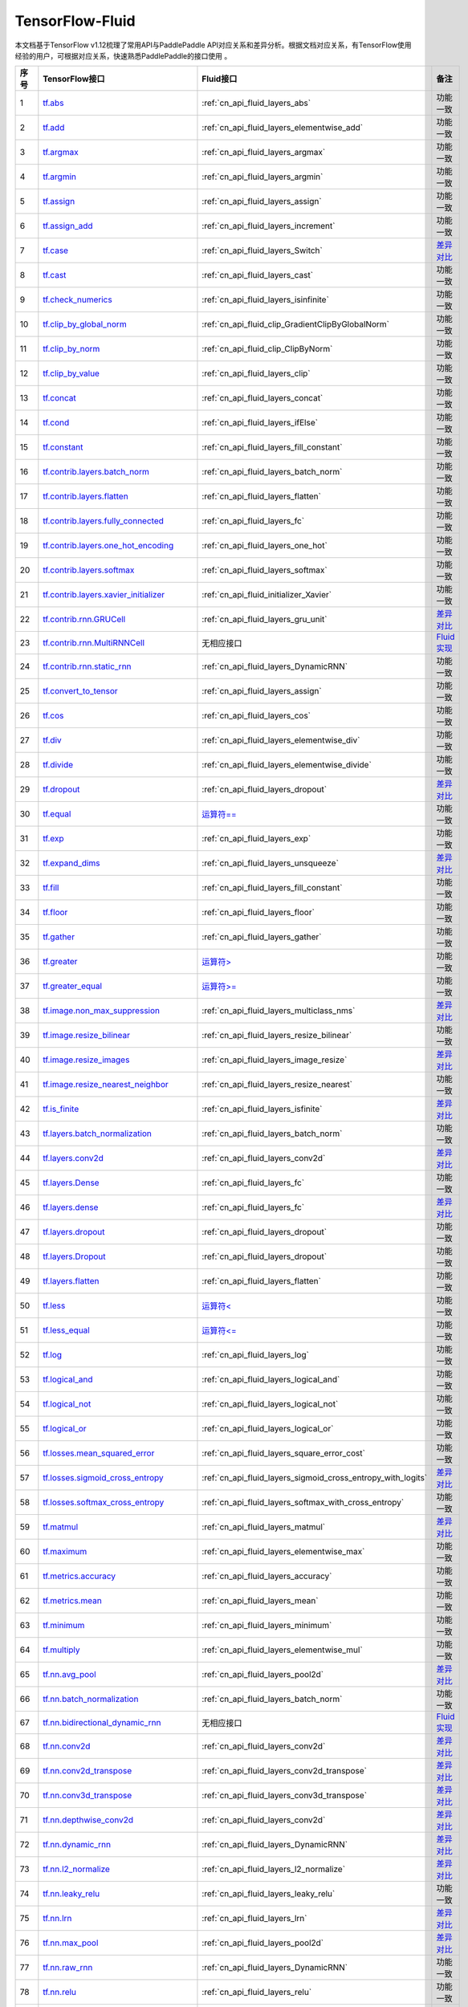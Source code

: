 .. _TensorFlow-FLuid:

#################
TensorFlow-Fluid
#################

本文档基于TensorFlow v1.12梳理了常用API与PaddlePaddle API对应关系和差异分析。根据文档对应关系，有TensorFlow使用经验的用户，可根据对应关系，快速熟悉PaddlePaddle的接口使用 。 

..  csv-table:: 
    :header: "序号", "TensorFlow接口", "Fluid接口", "备注"
    :widths: 1, 8, 8, 3

    "1",  "`tf.abs <https://www.tensorflow.org/api_docs/python/tf/abs>`_", ":ref:`cn_api_fluid_layers_abs`",  "功能一致"
    "2",  "`tf.add <https://www.tensorflow.org/api_docs/python/tf/add>`_",  ":ref:`cn_api_fluid_layers_elementwise_add`",  "功能一致"
    "3",  "`tf.argmax <https://www.tensorflow.org/api_docs/python/tf/argmax>`_", ":ref:`cn_api_fluid_layers_argmax`",  "功能一致"
    "4",  "`tf.argmin <https://www.tensorflow.org/api_docs/python/tf/argmin>`_", ":ref:`cn_api_fluid_layers_argmin`",  "功能一致"
    "5",  "`tf.assign <https://www.tensorflow.org/api_docs/python/tf/assign>`_", ":ref:`cn_api_fluid_layers_assign`",  "功能一致"
    "6",  "`tf.assign_add <https://www.tensorflow.org/api_docs/python/tf/assign_add>`_", ":ref:`cn_api_fluid_layers_increment`",  "功能一致"
    "7",  "`tf.case <https://www.tensorflow.org/api_docs/python/tf/case>`_", ":ref:`cn_api_fluid_layers_Switch`",  "`差异对比 <https://github.com/PaddlePaddle/X2Paddle/blob/master/tensorflow2fluid/doc/tf.case.md>`_"
    "8",  "`tf.cast <https://www.tensorflow.org/api_docs/python/tf/cast>`_", ":ref:`cn_api_fluid_layers_cast`",  "功能一致"
    "9",  "`tf.check_numerics <https://www.tensorflow.org/api_docs/python/tf/check_numerics>`_", ":ref:`cn_api_fluid_layers_isinfinite`",  "功能一致"
    "10",  "`tf.clip_by_global_norm <https://www.tensorflow.org/api_docs/python/tf/clip_by_global_norm>`_", ":ref:`cn_api_fluid_clip_GradientClipByGlobalNorm`",  "功能一致"
    "11",  "`tf.clip_by_norm <https://www.tensorflow.org/api_docs/python/tf/clip_by_norm>`_", ":ref:`cn_api_fluid_clip_ClipByNorm`",  "功能一致"
    "12",  "`tf.clip_by_value <https://www.tensorflow.org/api_docs/python/tf/clip_by_value>`_", ":ref:`cn_api_fluid_layers_clip`",  "功能一致"
    "13",  "`tf.concat <https://www.tensorflow.org/api_docs/python/tf/concat>`_", ":ref:`cn_api_fluid_layers_concat`",  "功能一致"
    "14",  "`tf.cond <https://www.tensorflow.org/api_docs/python/tf/cond>`_", ":ref:`cn_api_fluid_layers_ifElse`",  "功能一致"
    "15",  "`tf.constant <https://www.tensorflow.org/api_docs/python/tf/constant>`_", ":ref:`cn_api_fluid_layers_fill_constant`",  "功能一致"
    "16",  "`tf.contrib.layers.batch_norm <https://www.tensorflow.org/api_docs/python/tf/contrib/layers/batch_norm>`_", ":ref:`cn_api_fluid_layers_batch_norm`",  "功能一致"
    "17",  "`tf.contrib.layers.flatten <https://www.tensorflow.org/api_docs/python/tf/contrib/layers/flatten>`_", ":ref:`cn_api_fluid_layers_flatten`",  "功能一致"
    "18",  "`tf.contrib.layers.fully_connected <https://www.tensorflow.org/api_docs/python/tf/contrib/layers/fully_connected>`_", ":ref:`cn_api_fluid_layers_fc`",  "功能一致"
    "19",  "`tf.contrib.layers.one_hot_encoding <https://www.tensorflow.org/api_docs/python/tf/contrib/layers/one_hot_encoding>`_", ":ref:`cn_api_fluid_layers_one_hot`",  "功能一致"
    "20",  "`tf.contrib.layers.softmax <https://www.tensorflow.org/api_docs/python/tf/contrib/layers/softmax>`_", ":ref:`cn_api_fluid_layers_softmax`",  "功能一致"
    "21",  "`tf.contrib.layers.xavier_initializer <https://www.tensorflow.org/api_docs/python/tf/contrib/layers/xavier_initializer>`_", ":ref:`cn_api_fluid_initializer_Xavier`",  "功能一致"
    "22",  "`tf.contrib.rnn.GRUCell <https://www.tensorflow.org/api_docs/python/tf/contrib/rnn/GRUCell>`_", ":ref:`cn_api_fluid_layers_gru_unit`",  "`差异对比 <https://github.com/PaddlePaddle/X2Paddle/blob/master/tensorflow2fluid/doc/tf.contrib.rnn.GRUCell.md>`_"
    "23",  "`tf.contrib.rnn.MultiRNNCell <https://www.tensorflow.org/api_docs/python/tf/contrib/rnn/MultiRNNCell>`_",  "无相应接口",  "`Fluid实现 <https://github.com/PaddlePaddle/X2Paddle/blob/master/tensorflow2fluid/doc/tf.nn.rnn_cell.MultiRNNCell.md>`_"
    "24",  "`tf.contrib.rnn.static_rnn <https://www.tensorflow.org/api_docs/python/tf/contrib/rnn/static_rnn>`_", ":ref:`cn_api_fluid_layers_DynamicRNN`",  "功能一致"
    "25",  "`tf.convert_to_tensor <https://www.tensorflow.org/api_docs/python/tf/convert_to_tensor>`_", ":ref:`cn_api_fluid_layers_assign`",  "功能一致"
    "26",  "`tf.cos <https://www.tensorflow.org/api_docs/python/tf/cos>`_", ":ref:`cn_api_fluid_layers_cos`",  "功能一致"
    "27",  "`tf.div <https://www.tensorflow.org/api_docs/python/tf/div>`_", ":ref:`cn_api_fluid_layers_elementwise_div`",  "功能一致"
    "28",  "`tf.divide <https://www.tensorflow.org/api_docs/python/tf/divide>`_", ":ref:`cn_api_fluid_layers_elementwise_divide`",  "功能一致"
    "29",  "`tf.dropout <https://www.tensorflow.org/api_docs/python/tf/dropout>`_", ":ref:`cn_api_fluid_layers_dropout`",  "`差异对比 <https://github.com/PaddlePaddle/X2Paddle/blob/master/tensorflow2fluid/doc/tf.nn.dropout.md>`_"
    "30",  "`tf.equal <https://www.tensorflow.org/api_docs/python/tf/equal>`_",  "`运算符== <https://github.com/PaddlePaddle/X2Paddle/blob/doc/tensorflow2fluid/doc/compare_op.md>`_",  "功能一致"
    "31",  "`tf.exp <https://www.tensorflow.org/api_docs/python/tf/exp>`_", ":ref:`cn_api_fluid_layers_exp`",  "功能一致"
    "32",  "`tf.expand_dims <https://www.tensorflow.org/api_docs/python/tf/expand_dims>`_", ":ref:`cn_api_fluid_layers_unsqueeze`",  "`差异对比 <https://github.com/PaddlePaddle/X2Paddle/blob/master/tensorflow2fluid/doc/tf.expand_dims.md>`_"
    "33",  "`tf.fill <https://www.tensorflow.org/api_docs/python/tf/fill>`_", ":ref:`cn_api_fluid_layers_fill_constant`",  "功能一致"
    "34",  "`tf.floor <https://www.tensorflow.org/api_docs/python/tf/floor>`_", ":ref:`cn_api_fluid_layers_floor`",  "功能一致"
    "35",  "`tf.gather <https://www.tensorflow.org/api_docs/python/tf/gather>`_", ":ref:`cn_api_fluid_layers_gather`",  "功能一致"
    "36",  "`tf.greater <https://www.tensorflow.org/api_docs/python/tf/greater>`_",  "`运算符> <https://github.com/PaddlePaddle/X2Paddle/blob/doc/tensorflow2fluid/doc/compare_op.md>`_",  "功能一致"
    "37",  "`tf.greater_equal <https://www.tensorflow.org/api_docs/python/tf/greater_equal>`_",  "`运算符>= <https://github.com/PaddlePaddle/X2Paddle/blob/doc/tensorflow2fluid/doc/compare_op.md>`_",  "功能一致"
    "38",  "`tf.image.non_max_suppression <https://www.tensorflow.org/api_docs/python/tf/image/non_max_suppression>`_", ":ref:`cn_api_fluid_layers_multiclass_nms`",  "`差异对比 <https://github.com/PaddlePaddle/X2Paddle/blob/master/tensorflow2fluid/doc/tf.image.non_max_suppression.md>`_"
    "39",  "`tf.image.resize_bilinear <https://www.tensorflow.org/api_docs/python/tf/image/resize_bilinear>`_", ":ref:`cn_api_fluid_layers_resize_bilinear`",  "功能一致"
    "40",  "`tf.image.resize_images <https://www.tensorflow.org/api_docs/python/tf/image/resize_images>`_", ":ref:`cn_api_fluid_layers_image_resize`",  "`差异对比 <https://github.com/PaddlePaddle/X2Paddle/blob/master/tensorflow2fluid/doc/tf.image.resize_images.md>`_"
    "41",  "`tf.image.resize_nearest_neighbor <https://www.tensorflow.org/api_docs/python/tf/image/resize_nearest_neighbor>`_", ":ref:`cn_api_fluid_layers_resize_nearest`",  "功能一致"
    "42",  "`tf.is_finite <https://www.tensorflow.org/api_docs/python/tf/is_finite>`_", ":ref:`cn_api_fluid_layers_isfinite`",  "`差异对比 <https://github.com/PaddlePaddle/X2Paddle/blob/master/tensorflow2fluid/doc/tf.math.is_finite.md>`_"
    "43",  "`tf.layers.batch_normalization <https://www.tensorflow.org/api_docs/python/tf/layers/batch_normalization>`_", ":ref:`cn_api_fluid_layers_batch_norm`",  "功能一致"
    "44",  "`tf.layers.conv2d <https://www.tensorflow.org/api_docs/python/tf/layers/conv2d>`_", ":ref:`cn_api_fluid_layers_conv2d`",  "`差异对比 <https://github.com/PaddlePaddle/X2Paddle/blob/master/tensorflow2fluid/doc/tf.layers.conv2d.md>`_"
    "45",  "`tf.layers.Dense <https://www.tensorflow.org/api_docs/python/tf/layers/Dense>`_", ":ref:`cn_api_fluid_layers_fc`",  "功能一致"
    "46",  "`tf.layers.dense <https://www.tensorflow.org/api_docs/python/tf/layers/dense>`_", ":ref:`cn_api_fluid_layers_fc`",  "`差异对比 <https://github.com/PaddlePaddle/X2Paddle/blob/master/tensorflow2fluid/doc/tf.layers.dense.md>`_"
    "47",  "`tf.layers.dropout <https://www.tensorflow.org/api_docs/python/tf/layers/dropout>`_", ":ref:`cn_api_fluid_layers_dropout`",  "功能一致"
    "48",  "`tf.layers.Dropout <https://www.tensorflow.org/api_docs/python/tf/layers/Dropout>`_", ":ref:`cn_api_fluid_layers_dropout`",  "功能一致"
    "49",  "`tf.layers.flatten <https://www.tensorflow.org/api_docs/python/tf/layers/flatten>`_", ":ref:`cn_api_fluid_layers_flatten`",  "功能一致"
    "50",  "`tf.less <https://www.tensorflow.org/api_docs/python/tf/less>`_",  "`运算符< <https://github.com/PaddlePaddle/X2Paddle/blob/doc/tensorflow2fluid/doc/compare_op.md>`_",  "功能一致"
    "51",  "`tf.less_equal <https://www.tensorflow.org/api_docs/python/tf/less_equal>`_",  "`运算符<= <https://github.com/PaddlePaddle/X2Paddle/blob/doc/tensorflow2fluid/doc/compare_op.md>`_",  "功能一致"
    "52",  "`tf.log <https://www.tensorflow.org/api_docs/python/tf/log>`_", ":ref:`cn_api_fluid_layers_log`",  "功能一致"
    "53",  "`tf.logical_and <https://www.tensorflow.org/api_docs/python/tf/logical_and>`_", ":ref:`cn_api_fluid_layers_logical_and`",  "功能一致"
    "54",  "`tf.logical_not <https://www.tensorflow.org/api_docs/python/tf/logical_not>`_", ":ref:`cn_api_fluid_layers_logical_not`",  "功能一致"
    "55",  "`tf.logical_or <https://www.tensorflow.org/api_docs/python/tf/logical_or>`_", ":ref:`cn_api_fluid_layers_logical_or`",  "功能一致"
    "56",  "`tf.losses.mean_squared_error <https://www.tensorflow.org/api_docs/python/tf/losses/mean_squared_error>`_", ":ref:`cn_api_fluid_layers_square_error_cost`",  "功能一致"
    "57",  "`tf.losses.sigmoid_cross_entropy <https://www.tensorflow.org/api_docs/python/tf/losses/sigmoid_cross_entropy>`_", ":ref:`cn_api_fluid_layers_sigmoid_cross_entropy_with_logits`",  "`差异对比 <https://github.com/PaddlePaddle/X2Paddle/blob/master/tensorflow2fluid/doc/tf.losses.sigmoid_cross_entropy.md>`_"
    "58",  "`tf.losses.softmax_cross_entropy <https://www.tensorflow.org/api_docs/python/tf/losses/softmax_cross_entropy>`_", ":ref:`cn_api_fluid_layers_softmax_with_cross_entropy`",  "功能一致"
    "59",  "`tf.matmul <https://www.tensorflow.org/api_docs/python/tf/matmul>`_", ":ref:`cn_api_fluid_layers_matmul`",  "`差异对比 <https://github.com/PaddlePaddle/X2Paddle/blob/master/tensorflow2fluid/doc/tf.matmul.md>`_"
    "60",  "`tf.maximum <https://www.tensorflow.org/api_docs/python/tf/maximum>`_", ":ref:`cn_api_fluid_layers_elementwise_max`",  "功能一致"
    "61",  "`tf.metrics.accuracy <https://www.tensorflow.org/api_docs/python/tf/metrics/accuracy>`_", ":ref:`cn_api_fluid_layers_accuracy`",  "功能一致"
    "62",  "`tf.metrics.mean <https://www.tensorflow.org/api_docs/python/tf/metrics/mean>`_", ":ref:`cn_api_fluid_layers_mean`",  "功能一致"
    "63",  "`tf.minimum <https://www.tensorflow.org/api_docs/python/tf/minimum>`_", ":ref:`cn_api_fluid_layers_minimum`",  "功能一致"
    "64",  "`tf.multiply <https://www.tensorflow.org/api_docs/python/tf/multiply>`_", ":ref:`cn_api_fluid_layers_elementwise_mul`",  "功能一致"
    "65",  "`tf.nn.avg_pool <https://www.tensorflow.org/api_docs/python/tf/nn/avg_pool>`_", ":ref:`cn_api_fluid_layers_pool2d`",  "`差异对比 <https://github.com/PaddlePaddle/X2Paddle/blob/master/tensorflow2fluid/doc/tf.nn.avg_pool.md>`_"
    "66",  "`tf.nn.batch_normalization <https://www.tensorflow.org/api_docs/python/tf/nn/batch_normalization>`_", ":ref:`cn_api_fluid_layers_batch_norm`",  "功能一致"
    "67",  "`tf.nn.bidirectional_dynamic_rnn <https://www.tensorflow.org/api_docs/python/tf/nn/bidirectional_dynamic_rnn>`_",  "无相应接口",  "`Fluid实现 <https://github.com/PaddlePaddle/X2Paddle/blob/master/tensorflow2fluid/doc/tf.nn.bidirectional_dynamic_rnn.md>`_"
    "68",  "`tf.nn.conv2d <https://www.tensorflow.org/api_docs/python/tf/nn/conv2d>`_", ":ref:`cn_api_fluid_layers_conv2d`",  "`差异对比 <https://github.com/PaddlePaddle/X2Paddle/blob/master/tensorflow2fluid/doc/tf.nn.conv2d.md>`_"
    "69",  "`tf.nn.conv2d_transpose <https://www.tensorflow.org/api_docs/python/tf/nn/conv2d_transpose>`_", ":ref:`cn_api_fluid_layers_conv2d_transpose`",  "`差异对比 <https://github.com/PaddlePaddle/X2Paddle/blob/master/tensorflow2fluid/doc/tf.nn.conv2d_transpose.md>`_"
    "70",  "`tf.nn.conv3d_transpose <https://www.tensorflow.org/api_docs/python/tf/nn/conv3d_transpose>`_", ":ref:`cn_api_fluid_layers_conv3d_transpose`",  "`差异对比 <https://github.com/PaddlePaddle/X2Paddle/blob/master/tensorflow2fluid/doc/tf.nn.conv3d_transpose.md>`_"
    "71",  "`tf.nn.depthwise_conv2d <https://www.tensorflow.org/api_docs/python/tf/nn/depthwise_conv2d>`_", ":ref:`cn_api_fluid_layers_conv2d`",  "`差异对比 <https://github.com/PaddlePaddle/X2Paddle/blob/master/tensorflow2fluid/doc/tf.nn.depthwise_conv2d.md>`_"
    "72",  "`tf.nn.dynamic_rnn <https://www.tensorflow.org/api_docs/python/tf/nn/dynamic_rnn>`_", ":ref:`cn_api_fluid_layers_DynamicRNN`",  "`差异对比 <https://github.com/PaddlePaddle/X2Paddle/blob/master/tensorflow2fluid/doc/tf.nn.dynamic_rnn.md>`_"
    "73",  "`tf.nn.l2_normalize <https://www.tensorflow.org/api_docs/python/tf/nn/l2_normalize>`_", ":ref:`cn_api_fluid_layers_l2_normalize`",  "`差异对比 <https://github.com/PaddlePaddle/X2Paddle/blob/master/tensorflow2fluid/doc/tf.nn.l2_normalize.md>`_"
    "74",  "`tf.nn.leaky_relu <https://www.tensorflow.org/api_docs/python/tf/nn/leaky_relu>`_", ":ref:`cn_api_fluid_layers_leaky_relu`",  "功能一致"
    "75",  "`tf.nn.lrn <https://www.tensorflow.org/api_docs/python/tf/nn/lrn>`_", ":ref:`cn_api_fluid_layers_lrn`",  "`差异对比 <https://github.com/PaddlePaddle/X2Paddle/blob/master/tensorflow2fluid/doc/tf.nn.lrn.md>`_"
    "76",  "`tf.nn.max_pool <https://www.tensorflow.org/api_docs/python/tf/nn/max_pool>`_", ":ref:`cn_api_fluid_layers_pool2d`",  "`差异对比 <https://github.com/PaddlePaddle/X2Paddle/blob/master/tensorflow2fluid/doc/tf.nn.max_pool.md>`_"
    "77",  "`tf.nn.raw_rnn <https://www.tensorflow.org/api_docs/python/tf/nn/raw_rnn>`_", ":ref:`cn_api_fluid_layers_DynamicRNN`",  "功能一致"
    "78",  "`tf.nn.relu <https://www.tensorflow.org/api_docs/python/tf/nn/relu>`_", ":ref:`cn_api_fluid_layers_relu`",  "功能一致"
    "79",  "`tf.nn.relu6 <https://www.tensorflow.org/api_docs/python/tf/nn/relu6>`_", ":ref:`cn_api_fluid_layers_relu6`",  "功能一致"
    "80",  "`tf.nn.rnn_cell.LSTMCell <https://www.tensorflow.org/api_docs/python/tf/nn/rnn_cell/LSTMCell>`_", ":ref:`cn_api_fluid_layers_lstm_unit`",  "`差异对比 <https://github.com/PaddlePaddle/X2Paddle/blob/master/tensorflow2fluid/doc/tf.nn.rnn_cell.LSTMCell.md>`_"
    "81",  "`tf.nn.separable_conv2d <https://www.tensorflow.org/api_docs/python/tf/nn/separable_conv2d>`_",  "无相应接口",  "`Fluid实现 <https://github.com/PaddlePaddle/X2Paddle/blob/master/tensorflow2fluid/doc/tf.nn.separable_conv2d.md>`_"
    "82",  "`tf.nn.sigmoid <https://www.tensorflow.org/api_docs/python/tf/nn/sigmoid>`_", ":ref:`cn_api_fluid_layers_sigmoid`",  "功能一致"
    "83",  "`tf.nn.sigmoid_cross_entropy_with_logits <https://www.tensorflow.org/api_docs/python/tf/nn/sigmoid_cross_entropy_with_logits>`_", ":ref:`cn_api_fluid_layers_sigmoid_cross_entropy_with_logits`",  "功能一致"
    "84",  "`tf.nn.softmax <https://www.tensorflow.org/api_docs/python/tf/nn/softmax>`_", ":ref:`cn_api_fluid_layers_softmax`",  "功能一致"
    "85",  "`tf.nn.softmax_cross_entropy_with_logits <https://www.tensorflow.org/api_docs/python/tf/nn/softmax_cross_entropy_with_logits>`_", ":ref:`cn_api_fluid_layers_softmax_with_cross_entropy`",  "`差异对比 <https://github.com/PaddlePaddle/X2Paddle/blob/master/tensorflow2fluid/doc/tf.nn.softmax_cross_entropy_with_logits.md>`_"
    "86",  "`tf.nn.softplus <https://www.tensorflow.org/api_docs/python/tf/nn/softplus>`_", ":ref:`cn_api_fluid_layers_softplus`",  "功能一致"
    "87",  "`tf.nn.softsign <https://www.tensorflow.org/api_docs/python/tf/nn/softsign>`_", ":ref:`cn_api_fluid_layers_softsign`",  "功能一致"
    "88",  "`tf.nn.tanh <https://www.tensorflow.org/api_docs/python/tf/nn/tanh>`_", ":ref:`cn_api_fluid_layers_tanh`",  "功能一致"
    "89",  "`tf.one_hot <https://www.tensorflow.org/api_docs/python/tf/one_hot>`_", ":ref:`cn_api_fluid_layers_one_hot`",  "`差异对比 <https://github.com/PaddlePaddle/X2Paddle/blob/master/tensorflow2fluid/doc/tf.one_hot.md>`_"
    "90",  "`tf.ones <https://www.tensorflow.org/api_docs/python/tf/ones>`_", ":ref:`cn_api_fluid_layers_ones`",  "功能一致"
    "91",  "`tf.ones_initializer <https://www.tensorflow.org/api_docs/python/tf/ones_initializer>`_", ":ref:`cn_api_fluid_initializer_Constant`",  "功能一致"
    "92",  "`tf.pad <https://www.tensorflow.org/api_docs/python/tf/pad>`_", ":ref:`cn_api_fluid_layers_pad`",  "`差异对比 <https://github.com/PaddlePaddle/X2Paddle/blob/master/tensorflow2fluid/doc/tf.pad.md>`_"
    "93",  "`tf.placeholder <https://www.tensorflow.org/api_docs/python/tf/placeholder>`_", ":ref:`cn_api_fluid_layers_data`",  "`差异对比 <https://github.com/PaddlePaddle/X2Paddle/blob/master/tensorflow2fluid/doc/tf.placeholder.md>`_"
    "94",  "`tf.pow <https://www.tensorflow.org/api_docs/python/tf/pow>`_", ":ref:`cn_api_fluid_layers_pow`",  "功能一致"
    "95",  "`tf.print <https://www.tensorflow.org/api_docs/python/tf/print>`_", ":ref:`cn_api_fluid_layers_print`",  "`差异对比 <https://github.com/PaddlePaddle/X2Paddle/blob/master/tensorflow2fluid/doc/tf.print.md>`_"
    "96",  "`tf.py_func <https://www.tensorflow.org/api_docs/python/tf/py_func>`_", ":ref:`cn_api_fluid_layers_py_func`",  "功能一致"
    "97",  "`tf.random_normal <https://www.tensorflow.org/api_docs/python/tf/random_normal>`_", ":ref:`cn_api_fluid_layers_gaussian_random`",  "功能一致"
    "98",  "`tf.random_normal_initializer <https://www.tensorflow.org/api_docs/python/tf/random_normal_initializer>`_", ":ref:`cn_api_fluid_initializer_Normal`",  "功能一致"
    "99",  "`tf.random_uniform <https://www.tensorflow.org/api_docs/python/tf/random_uniform>`_", ":ref:`cn_api_fluid_layers_uniform_random`",  "功能一致"
    "100",  "`tf.random_uniform_initializer <https://www.tensorflow.org/api_docs/python/tf/random_uniform_initializer>`_", ":ref:`cn_api_fluid_initializer_UniformInitializer`",  "功能一致"
    "101",  "`tf.reduce_logsumexp <https://www.tensorflow.org/api_docs/python/tf/reduce_logsumexp>`_",  "无相应接口",  "`Fluid实现 <https://github.com/PaddlePaddle/X2Paddle/blob/master/tensorflow2fluid/doc/tf.nn.reduce_logsumexp.md>`_"
    "102",  "`tf.reduce_max <https://www.tensorflow.org/api_docs/python/tf/reduce_max>`_", ":ref:`cn_api_fluid_layers_reduce_max`",  "功能一致"
    "103",  "`tf.reduce_mean <https://www.tensorflow.org/api_docs/python/tf/reduce_mean>`_", ":ref:`cn_api_fluid_layers_reduce_mean`",  "功能一致"
    "104",  "`tf.reduce_min <https://www.tensorflow.org/api_docs/python/tf/reduce_min>`_", ":ref:`cn_api_fluid_layers_reduce_min`",  "功能一致"
    "105",  "`tf.reduce_sum <https://www.tensorflow.org/api_docs/python/tf/reduce_sum>`_", ":ref:`cn_api_fluid_layers_reduce_sum`",  "功能一致"
    "106",  "`tf.reshape <https://www.tensorflow.org/api_docs/python/tf/reshape>`_", ":ref:`cn_api_fluid_layers_reshape`",  "`差异对比 <https://github.com/PaddlePaddle/X2Paddle/blob/master/tensorflow2fluid/doc/tf.reshape.md>`_"
    "107",  "`tf.reverse <https://www.tensorflow.org/api_docs/python/tf/reverse>`_", ":ref:`cn_api_fluid_layers_reverse`",  "功能一致"
    "108",  "`tf.reverse_sequence <https://www.tensorflow.org/api_docs/python/tf/reverse_sequence>`_", ":ref:`cn_api_fluid_layers_sequence_reverse`",  "功能一致"
    "109",  "`tf.reverse_sequence <https://www.tensorflow.org/api_docs/python/tf/reverse_sequence>`_", ":ref:`cn_api_fluid_layers_sequence_reverse`",  "`差异对比 <https://github.com/PaddlePaddle/X2Paddle/blob/master/tensorflow2fluid/doc/tf.reverse_sequence.md>`_"
    "110",  "`tf.reverse_v2 <https://www.tensorflow.org/api_docs/python/tf/reverse_v2>`_", ":ref:`cn_api_fluid_layers_reverse`",  "功能一致"
    "111",  "`tf.round <https://www.tensorflow.org/api_docs/python/tf/round>`_", ":ref:`cn_api_fluid_layers_round`",  "功能一致"
    "112",  "`tf.rsqrt <https://www.tensorflow.org/api_docs/python/tf/rsqrt>`_",  "无相应接口",  "`Fluid实现 <https://github.com/PaddlePaddle/X2Paddle/blob/master/tensorflow2fluid/doc/tf.math.rsqrt.md>`_"
    "113",  "`tf.scalar_mul <https://www.tensorflow.org/api_docs/python/tf/scalar_mul>`_", ":ref:`cn_api_fluid_layers_scale`",  "功能一致"
    "114",  "`tf.scatter_update <https://www.tensorflow.org/api_docs/python/tf/scatter_update>`_", ":ref:`cn_api_fluid_layers_scatter`",  "`差异对比 <https://github.com/PaddlePaddle/X2Paddle/blob/master/tensorflow2fluid/doc/tf.scatter_update.md>`_"
    "115",  "`tf.sequence_mask <https://www.tensorflow.org/api_docs/python/tf/sequence_mask>`_", ":ref:`cn_api_fluid_layers_sequence_mask`",  "功能一致"
    "116",  "`tf.shape <https://www.tensorflow.org/api_docs/python/tf/shape>`_", ":ref:`cn_api_fluid_layers_shape`",  "功能一致"
    "117",  "`tf.sigmoid <https://www.tensorflow.org/api_docs/python/tf/sigmoid>`_", ":ref:`cn_api_fluid_layers_sigmoid`",  "功能一致"
    "118",  "`tf.sin <https://www.tensorflow.org/api_docs/python/tf/sin>`_", ":ref:`cn_api_fluid_layers_sin`",  "功能一致"
    "119",  "`tf.slice <https://www.tensorflow.org/api_docs/python/tf/slice>`_", ":ref:`cn_api_fluid_layers_slice`",  "`差异对比 <https://github.com/PaddlePaddle/X2Paddle/blob/master/tensorflow2fluid/doc/tf.slice.md>`_"
    "120",  "`tf.softmax <https://www.tensorflow.org/api_docs/python/tf/softmax>`_", ":ref:`cn_api_fluid_layers_softmax`",  "功能一致"
    "121",  "`tf.split <https://www.tensorflow.org/api_docs/python/tf/split>`_", ":ref:`cn_api_fluid_layers_split`",  "`差异对比 <https://github.com/PaddlePaddle/X2Paddle/blob/master/tensorflow2fluid/doc/tf.split.md>`_"
    "122",  "`tf.sqrt <https://www.tensorflow.org/api_docs/python/tf/sqrt>`_", ":ref:`cn_api_fluid_layers_sqrt`",  "功能一致"
    "123",  "`tf.square <https://www.tensorflow.org/api_docs/python/tf/square>`_", ":ref:`cn_api_fluid_layers_square`",  "功能一致"
    "124",  "`tf.squared_difference <https://www.tensorflow.org/api_docs/python/tf/squared_difference>`_",  "无相应接口",  "`Fluid实现 <https://github.com/PaddlePaddle/X2Paddle/blob/master/tensorflow2fluid/doc/tf.squared_difference.md>`_"
    "125",  "`tf.squeeze <https://www.tensorflow.org/api_docs/python/tf/squeeze>`_", ":ref:`cn_api_fluid_layers_squeeze`",  "功能一致"
    "126",  "`tf.stack <https://www.tensorflow.org/api_docs/python/tf/stack>`_", ":ref:`cn_api_fluid_layers_stack`",  "功能一致"
    "127",  "`tf.stop_gradient <https://www.tensorflow.org/api_docs/python/tf/stop_gradient>`_",  "无相应接口",  "`Fluid实现 <https://github.com/PaddlePaddle/X2Paddle/blob/master/tensorflow2fluid/doc/tf.stop_gradient.md>`_"
    "128",  "`tf.subtract <https://www.tensorflow.org/api_docs/python/tf/subtract>`_", ":ref:`cn_api_fluid_layers_elementwise_sub`",  "功能一致"
    "129",  "`tf.tanh <https://www.tensorflow.org/api_docs/python/tf/tanh>`_", ":ref:`cn_api_fluid_layers_tanh`",  "功能一致"
    "130",  "`tf.tile <https://www.tensorflow.org/api_docs/python/tf/tile>`_", ":ref:`cn_api_fluid_layers_expand`",  "功能一致"
    "131",  "`tf.top_k <https://www.tensorflow.org/api_docs/python/tf/top_k>`_", ":ref:`cn_api_fluid_layers_top_k`",  "`差异对比 <https://github.com/PaddlePaddle/X2Paddle/blob/master/tensorflow2fluid/doc/tf.nn.top_k.md>`_"
    "132",  "`tf.train.AdagradOptimizer <https://www.tensorflow.org/api_docs/python/tf/train/AdagradOptimizer>`_", ":ref:`cn_api_fluid_optimizer_AdagradOptimizer`",  "功能一致"
    "133",  "`tf.train.AdamOptimizer <https://www.tensorflow.org/api_docs/python/tf/train/AdamOptimizer>`_", ":ref:`cn_api_fluid_optimizer_Adam`",  "功能一致"
    "134",  "`tf.train.exponential_decay <https://www.tensorflow.org/api_docs/python/tf/train/exponential_decay>`_", ":ref:`cn_api_fluid_layers_exponential_decay`",  "功能一致"
    "135",  "`tf.train.GradientDescentOptimizer <https://www.tensorflow.org/api_docs/python/tf/train/GradientDescentOptimizer>`_", ":ref:`cn_api_fluid_optimizer_SGDOptimizer`",  "功能一致"
    "136",  "`tf.train.MomentumOptimizer <https://www.tensorflow.org/api_docs/python/tf/train/MomentumOptimizer>`_", ":ref:`cn_api_fluid_optimizer_MomentumOptimizer`",  "功能一致"
    "137",  "`tf.train.polynomial_decay <https://www.tensorflow.org/api_docs/python/tf/train/polynomial_decay>`_", ":ref:`cn_api_fluid_layers_polynomial_decay`",  "功能一致"
    "138",  "`tf.train.RMSPropOptimizer <https://www.tensorflow.org/api_docs/python/tf/train/RMSPropOptimizer>`_", ":ref:`cn_api_fluid_optimizer_RMSPropOptimizer`",  "功能一致"
    "139",  "`tf.transpose <https://www.tensorflow.org/api_docs/python/tf/transpose>`_", ":ref:`cn_api_fluid_layers_transpose`",  "功能一致"
    "140",  "`tf.truediv <https://www.tensorflow.org/api_docs/python/tf/truediv>`_", ":ref:`cn_api_fluid_layers_elementwise_div`",  "功能一致"
    "141",  "`tf.truncated_normal <https://www.tensorflow.org/api_docs/python/tf/truncated_normal>`_", ":ref:`cn_api_fluid_initializer_TruncatedNormal`",  "功能一致"
    "142",  "`tf.truncated_normal_initializer <https://www.tensorflow.org/api_docs/python/tf/truncated_normal_initializer>`_", ":ref:`cn_api_fluid_initializer_TruncatedNormal`",  "功能一致"
    "143",  "`tf.unstack <https://www.tensorflow.org/api_docs/python/tf/unstack>`_", ":ref:`cn_api_fluid_layers_unstack`",  "功能一致"
    "144",  "`tf.Variable <https://www.tensorflow.org/api_docs/python/tf/Variable>`_", ":ref:`cn_api_fluid_layers_create_parameter`",  "功能一致"
    "145",  "`tf.while_loop <https://www.tensorflow.org/api_docs/python/tf/while_loop>`_", ":ref:`cn_api_fluid_layers_While`",  "`差异对比 <https://github.com/PaddlePaddle/X2Paddle/blob/master/tensorflow2fluid/doc/tf.while_loop.md>`_"
    "146",  "`tf.zeros <https://www.tensorflow.org/api_docs/python/tf/zeros>`_", ":ref:`cn_api_fluid_layers_zeros`",  "功能一致"
    "147",  "`tf.zeros_initializer <https://www.tensorflow.org/api_docs/python/tf/zeros_initializer>`_", ":ref:`cn_api_fluid_initializer_Constant`",  "功能一致"
